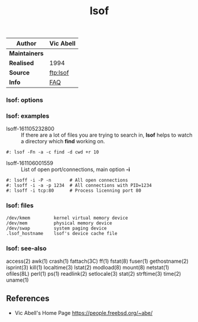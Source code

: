 # File           : cix-lsof.org
# Created        : <2016-11-05 Sat 23:22:08 GMT>
# Last Modified  : <2016-11-06 Sun 00:36:03 GMT> sharlatan
# Author         : sharlatan
# Maintainer(s   :
# Short          :

#+OPTIONS: num:nil

#+TITLE: lsof
|-------------+-----------|
| *Author*      | Vic Abell |
|-------------+-----------|
| *Maintainers* |           |
| *Realised*    | 1994      |
| *Source*      | [[ftp://lsof.itap.purdue.edu/pub/tools/unix/lsof/][ftp:lsof]]  |
| *Info*        | [[ftp://lsof.itap.purdue.edu/pub/tools/unix/lsof/FAQ][FAQ]]       |
|-------------+-----------|

*** lsof: options
*** lsof: examples
- lsoff-161105232800 :: If there are a lot of files you are trying to search in,
     *lsof* helps to watch a directory which *find* working on.
#+BEGIN_SRC shell
    #: lsof -Fn -a -c find -d cwd +r 10
#+END_SRC

- lsoff-161106001559 :: List of open port/connections, main option *-i*
#+BEGIN_SRC shell
    #: lsoff -i -P -n       # All open connections
    #: lsoff -i -a -p 1234  # All connections with PID=1234
    #: lsoff -i tcp:80      # Process licenning port 80
#+END_SRC

*** lsof: files
#+BEGIN_EXAMPLE
    /dev/kmem         kernel virtual memory device
    /dev/mem          physical memory device
    /dev/swap         system paging device
    .lsof_hostname    lsof's device cache file
#+END_EXAMPLE

*** lsof: see-also
    access(2) awk(1) crash(1) fattach(3C) ff(1) fstat(8) fuser(1) gethostname(2)
    isprint(3) kill(1) localtime(3) lstat(2) modload(8) mount(8) netstat(1)
    ofiles(8L) perl(1) ps(1) readlink(2) setlocale(3) stat(2) strftime(3)
    time(2) uname(1)

** References
- Vic Abell's Home Page https://people.freebsd.org/~abe/
